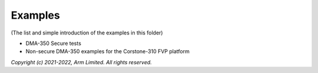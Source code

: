 ########
Examples
########

(The list and simple introduction of the examples in this folder)

*  DMA-350 Secure tests
*  Non-secure DMA-350 examples for the Corstone-310 FVP platform

*Copyright (c) 2021-2022, Arm Limited. All rights reserved.*

